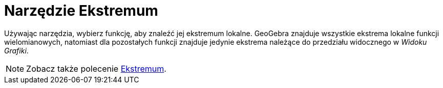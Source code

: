= Narzędzie Ekstremum
:page-en: tools/Extremum
ifdef::env-github[:imagesdir: /en/modules/ROOT/assets/images]

Używając narzędzia,  wybierz funkcję, aby znaleźć jej ekstremum lokalne. GeoGebra znajduje wszystkie ekstrema lokalne funkcji wielomianowych, 
natomiast dla pozostałych funkcji znajduje jedynie ekstrema należące do przedziału widocznego w _Widoku Grafiki_.

[NOTE]
====

Zobacz także polecenie xref:/commands/Ekstremum.adoc[Ekstremum].

====

